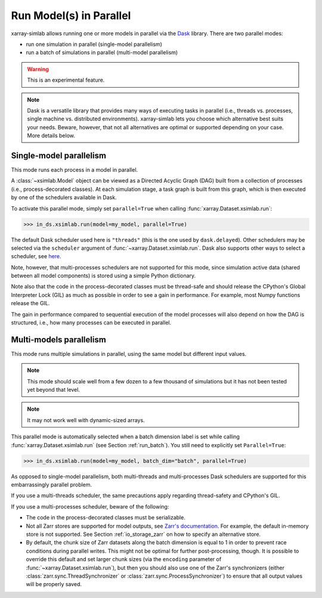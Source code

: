.. _run_parallel:

Run Model(s) in Parallel
========================

xarray-simlab allows running one or more models in parallel via the Dask_
library. There are two parallel modes:

- run one simulation in parallel (single-model parallelism)
- run a batch of simulations in parallel (multi-model parallelism)

.. warning::

   This is an experimental feature.

.. note::

   Dask is a versatile library that provides many ways of executing tasks in
   parallel (i.e., threads vs. processes, single machine vs. distributed
   environments). xarray-simlab lets you choose which alternative best suits
   your needs. Beware, however, that not all alternatives are optimal or
   supported depending on your case. More details below.

.. _Dask: https://docs.dask.org/en/latest/

.. _run_parallel_single:

Single-model parallelism
------------------------

This mode runs each process in a model in parallel.

A :class:`~xsimlab.Model` object can be viewed as a Directed Acyclic Graph (DAG)
built from a collection of processes (i.e., process-decorated classes). At each
simulation stage, a task graph is built from this graph, which is then executed
by one of the schedulers available in Dask.

To activate this parallel mode, simply set ``parallel=True`` when calling
:func:`xarray.Dataset.xsimlab.run`:

.. code:: python

   >>> in_ds.xsimlab.run(model=my_model, parallel=True)

The default Dask scheduler used here is ``"threads"`` (this is the one used by
``dask.delayed``). Other schedulers may be selected via the ``scheduler``
argument of :func:`~xarray.Dataset.xsimlab.run`. Dask also supports other ways to
select a scheduler, see `here
<https://docs.dask.org/en/latest/setup/single-machine.html>`_.

Note, however, that multi-processes schedulers are not supported for this mode,
since simulation active data (shared between all model components) is stored
using a simple Python dictionary.

Note also that the code in the process-decorated classes must be thread-safe
and should release the CPython's Global Interpreter Lock (GIL) as much as
possible in order to see a gain in performance. For example, most Numpy
functions release the GIL.

The gain in performance compared to sequential execution of the model processes
will also depend on how the DAG is structured, i.e., how many processes can be
executed in parallel.

.. _run_parallel_multi:

Multi-models parallelism
------------------------

This mode runs multiple simulations in parallel, using the same model but
different input values.

.. note::

   This mode should scale well from a few dozen to a few thousand of
   simulations but it has not been tested yet beyond that level.

.. note::

   It may not work well with dynamic-sized arrays.

This parallel mode is automatically selected when a batch dimension label is set
while calling :func:`xarray.Dataset.xsimlab.run` (see Section
:ref:`run_batch`). You still need to explicitly set ``Parallel=True``:

.. code:: python

   >>> in_ds.xsimlab.run(model=my_model, batch_dim="batch", parallel=True)

As opposed to single-model parallelism, both multi-threads and multi-processes
Dask schedulers are supported for this embarrassingly parallel problem.

If you use a multi-threads scheduler, the same precautions apply regarding
thread-safety and CPython's GIL.

If you use a multi-processes scheduler, beware of the following:

- The code in the process-decorated classes must be serializable.
- Not all Zarr stores are supported for model outputs, see `Zarr's documentation
  <https://zarr.readthedocs.io/en/stable/api/storage.html>`_. For example, the
  default in-memory store is not supported. See Section :ref:`io_storage_zarr`
  on how to specify an alternative store.
- By default, the chunk size of Zarr datasets along the batch dimension is equal
  to 1 in order to prevent race conditions during parallel writes. This might
  not be optimal for further post-processing, though. It is possible to override
  this default and set larger chunk sizes (via the ``encoding`` parameter of
  :func:`~xarray.Dataset.xsimlab.run`), but then you should also use one of the
  Zarr's synchronizers (either :class:`zarr.sync.ThreadSynchronizer` or
  :class:`zarr.sync.ProcessSynchronizer`) to ensure that all output values will
  be properly saved.
